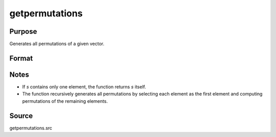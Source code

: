 getpermutations
==============================================

Purpose
----------------

Generates all permutations of a given vector.

Format
----------------
.. function:: perm = getPermutations(s)

    :param s: Vector of elements to be permuted.
    :type s: 1xK matrix

    :return perm: Matrix where each row represents a unique permutation of `s`.
    :rtype perm: NxK matrix, where N = K! (factorial of the number of elements in `s`)

Notes
----------------

- If `s` contains only one element, the function returns `s` itself.
- The function recursively generates all permutations by selecting each element as the first element and computing permutations of the remaining elements.

Source
----------------

getpermutations.src
